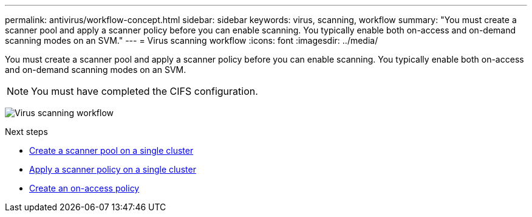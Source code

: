 ---
permalink: antivirus/workflow-concept.html
sidebar: sidebar
keywords: virus, scanning, workflow
summary: "You must create a scanner pool and apply a scanner policy before you can enable scanning. You typically enable both on-access and on-demand scanning modes on an SVM."
---
= Virus scanning workflow
:icons: font
:imagesdir: ../media/

[.lead]
You must create a scanner pool and apply a scanner policy before you can enable scanning. You typically enable both on-access and on-demand scanning modes on an SVM.

[NOTE]
You must have completed the CIFS configuration.

image:avcfg-workflow.gif[Virus scanning workflow]

.Next steps
* xref:create-scanner-pool-single-cluster-task.html[Create a scanner pool on a single cluster]
* xref:apply-scanner-policy-pool-task.html[Apply a scanner policy on a single cluster]
* xref:create-on-access-policy-task.html[Create an on-access policy]


// 2023 Nov 10 Jira 1466
// 05 July 2023, ONTAPDOC-790
